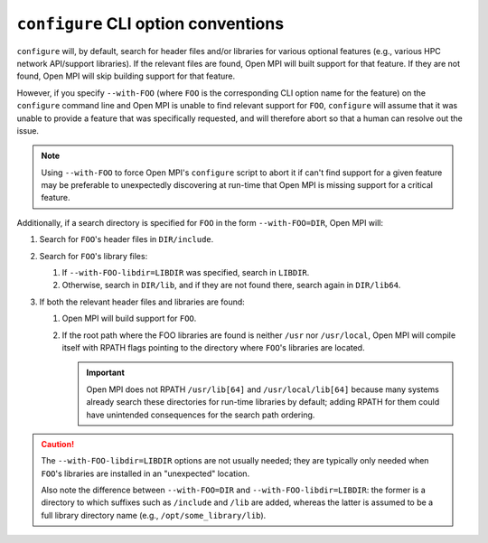 .. _building-ompi-cli-options-conventions-label:

``configure`` CLI option conventions
------------------------------------

``configure`` will, by default, search for header files and/or
libraries for various optional features (e.g., various HPC network
API/support libraries).  If the relevant files are found, Open MPI
will built support for that feature.  If they are not found, Open MPI
will skip building support for that feature.

However, if you specify ``--with-FOO`` (where ``FOO`` is the
corresponding CLI option name for the feature) on the ``configure``
command line and Open MPI is unable to find relevant support for
``FOO``, ``configure`` will assume that it was unable to provide a
feature that was specifically requested, and will therefore abort so
that a human can resolve out the issue.

.. note:: Using ``--with-FOO`` to force Open MPI's ``configure``
          script to abort it if can't find support for a given feature
          may be preferable to unexpectedly discovering at run-time
          that Open MPI is missing support for a critical feature.

Additionally, if a search directory is specified for ``FOO`` in the
form ``--with-FOO=DIR``, Open MPI will:

#. Search for ``FOO``'s header files in ``DIR/include``.
#. Search for ``FOO``'s library files:

   #. If ``--with-FOO-libdir=LIBDIR`` was specified, search in
      ``LIBDIR``.
   #. Otherwise, search in ``DIR/lib``, and if they are not found
      there, search again in ``DIR/lib64``.

#. If both the relevant header files and libraries are found:

   #. Open MPI will build support for ``FOO``.
   #. If the root path where the FOO libraries are found is neither
      ``/usr`` nor ``/usr/local``, Open MPI will compile itself with
      RPATH flags pointing to the directory where ``FOO``'s libraries
      are located.

      .. important:: Open MPI does not RPATH ``/usr/lib[64]`` and
                     ``/usr/local/lib[64]`` because many systems
                     already search these directories for run-time
                     libraries by default; adding RPATH for them could
                     have unintended consequences for the search path
                     ordering.

.. caution:: The ``--with-FOO-libdir=LIBDIR`` options are not usually
   needed; they are typically only needed when ``FOO``'s libraries are
   installed in an "unexpected" location.

   Also note the difference between ``--with-FOO=DIR`` and
   ``--with-FOO-libdir=LIBDIR``: the former is a directory to which
   suffixes such as ``/include`` and ``/lib`` are added, whereas the
   latter is assumed to be a full library directory name (e.g.,
   ``/opt/some_library/lib``).
